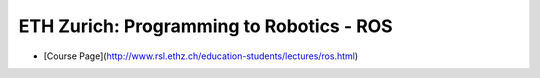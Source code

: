 ##############################################################################
ETH Zurich: Programming to Robotics - ROS
##############################################################################

- [Course Page](http://www.rsl.ethz.ch/education-students/lectures/ros.html)

